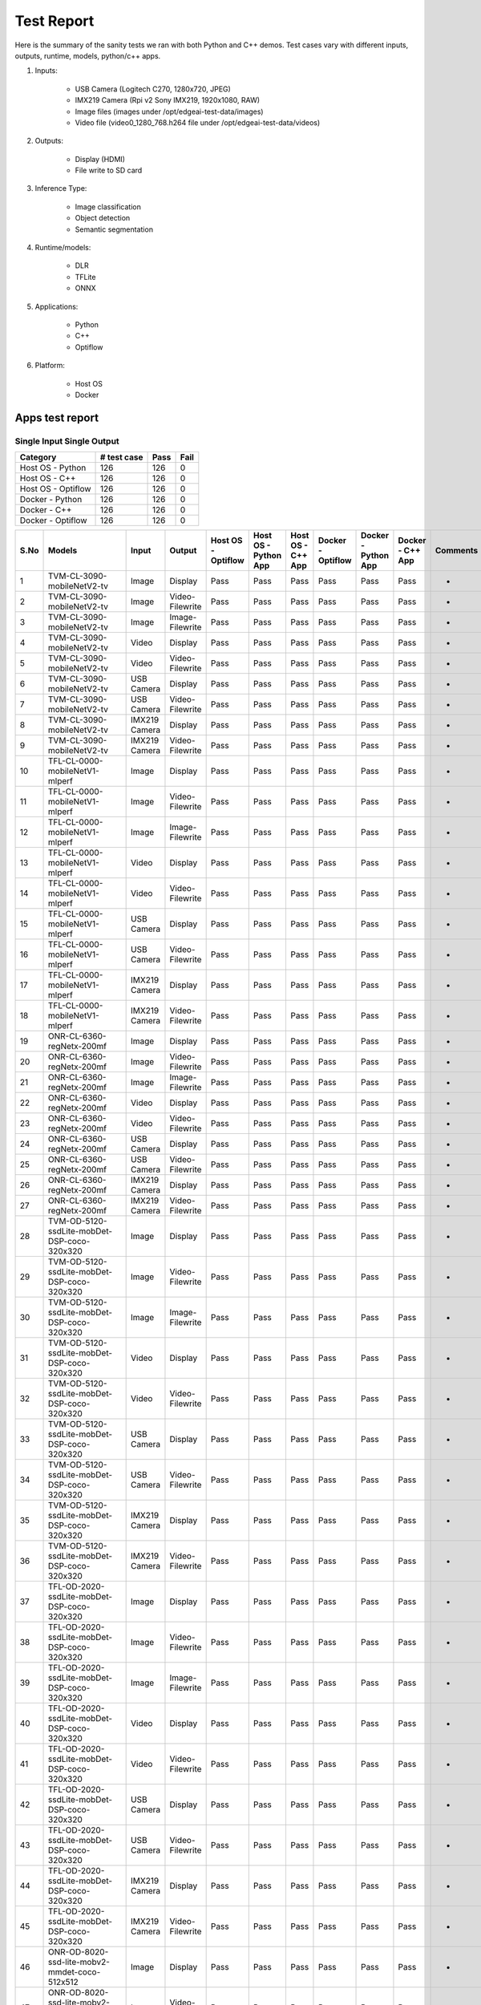 ===========
Test Report
===========

Here is the summary of the sanity tests we ran with both Python and C++ demos.
Test cases vary with different inputs, outputs, runtime, models, python/c++ apps.

1. Inputs:

    * USB Camera (Logitech C270, 1280x720, JPEG)
    * IMX219 Camera (Rpi v2 Sony IMX219, 1920x1080, RAW)
    * Image files (images under /opt/edgeai-test-data/images)
    * Video file (video0_1280_768.h264 file under /opt/edgeai-test-data/videos)

2. Outputs:

    * Display (HDMI)
    * File write to SD card

3. Inference Type:

    * Image classification
    * Object detection
    * Semantic segmentation

4. Runtime/models:

    * DLR
    * TFLite
    * ONNX

5. Applications:

    * Python
    * C++
    * Optiflow

6. Platform:

    * Host OS
    * Docker


Apps test report
=====================

Single Input Single Output
--------------------------

.. csv-table::
        :header: "Category", "# test case", "Pass", "Fail"

        Host OS - Python,126,126,0
        Host OS - C++,126,126,0
		Host OS - Optiflow,126,126,0
		Docker - Python,126,126,0
        Docker - C++,126,126,0
		Docker - Optiflow,126,126,0

.. csv-table::
        :header: "S.No", "Models", "Input", "Output", "Host OS - Optiflow", "Host OS - Python App", "Host OS - C++ App", "Docker - Optiflow", "Docker - Python App", "Docker - C++ App", "Comments"

	1,TVM-CL-3090-mobileNetV2-tv,Image,Display,Pass,Pass,Pass,Pass,Pass,Pass,-
	2,TVM-CL-3090-mobileNetV2-tv,Image,Video-Filewrite,Pass,Pass,Pass,Pass,Pass,Pass,-
	3,TVM-CL-3090-mobileNetV2-tv,Image,Image-Filewrite,Pass,Pass,Pass,Pass,Pass,Pass,-
	4,TVM-CL-3090-mobileNetV2-tv,Video,Display,Pass,Pass,Pass,Pass,Pass,Pass,-
	5,TVM-CL-3090-mobileNetV2-tv,Video,Video-Filewrite,Pass,Pass,Pass,Pass,Pass,Pass,-
	6,TVM-CL-3090-mobileNetV2-tv,USB Camera,Display,Pass,Pass,Pass,Pass,Pass,Pass,-
	7,TVM-CL-3090-mobileNetV2-tv,USB Camera,Video-Filewrite,Pass,Pass,Pass,Pass,Pass,Pass,-
	8,TVM-CL-3090-mobileNetV2-tv,IMX219 Camera,Display,Pass,Pass,Pass,Pass,Pass,Pass,-
	9,TVM-CL-3090-mobileNetV2-tv,IMX219 Camera,Video-Filewrite,Pass,Pass,Pass,Pass,Pass,Pass,-
	10,TFL-CL-0000-mobileNetV1-mlperf,Image,Display,Pass,Pass,Pass,Pass,Pass,Pass,-
	11,TFL-CL-0000-mobileNetV1-mlperf,Image,Video-Filewrite,Pass,Pass,Pass,Pass,Pass,Pass,-
	12,TFL-CL-0000-mobileNetV1-mlperf,Image,Image-Filewrite,Pass,Pass,Pass,Pass,Pass,Pass,-
	13,TFL-CL-0000-mobileNetV1-mlperf,Video,Display,Pass,Pass,Pass,Pass,Pass,Pass,-
	14,TFL-CL-0000-mobileNetV1-mlperf,Video,Video-Filewrite,Pass,Pass,Pass,Pass,Pass,Pass,-
	15,TFL-CL-0000-mobileNetV1-mlperf,USB Camera,Display,Pass,Pass,Pass,Pass,Pass,Pass,-
	16,TFL-CL-0000-mobileNetV1-mlperf,USB Camera,Video-Filewrite,Pass,Pass,Pass,Pass,Pass,Pass,-
	17,TFL-CL-0000-mobileNetV1-mlperf,IMX219 Camera,Display,Pass,Pass,Pass,Pass,Pass,Pass,-
	18,TFL-CL-0000-mobileNetV1-mlperf,IMX219 Camera,Video-Filewrite,Pass,Pass,Pass,Pass,Pass,Pass,-
	19,ONR-CL-6360-regNetx-200mf,Image,Display,Pass,Pass,Pass,Pass,Pass,Pass,-
	20,ONR-CL-6360-regNetx-200mf,Image,Video-Filewrite,Pass,Pass,Pass,Pass,Pass,Pass,-
	21,ONR-CL-6360-regNetx-200mf,Image,Image-Filewrite,Pass,Pass,Pass,Pass,Pass,Pass,-
	22,ONR-CL-6360-regNetx-200mf,Video,Display,Pass,Pass,Pass,Pass,Pass,Pass,-
	23,ONR-CL-6360-regNetx-200mf,Video,Video-Filewrite,Pass,Pass,Pass,Pass,Pass,Pass,-
	24,ONR-CL-6360-regNetx-200mf,USB Camera,Display,Pass,Pass,Pass,Pass,Pass,Pass,-
	25,ONR-CL-6360-regNetx-200mf,USB Camera,Video-Filewrite,Pass,Pass,Pass,Pass,Pass,Pass,-
	26,ONR-CL-6360-regNetx-200mf,IMX219 Camera,Display,Pass,Pass,Pass,Pass,Pass,Pass,-
	27,ONR-CL-6360-regNetx-200mf,IMX219 Camera,Video-Filewrite,Pass,Pass,Pass,Pass,Pass,Pass,-
	28,TVM-OD-5120-ssdLite-mobDet-DSP-coco-320x320,Image,Display,Pass,Pass,Pass,Pass,Pass,Pass,-
	29,TVM-OD-5120-ssdLite-mobDet-DSP-coco-320x320,Image,Video-Filewrite,Pass,Pass,Pass,Pass,Pass,Pass,-
	30,TVM-OD-5120-ssdLite-mobDet-DSP-coco-320x320,Image,Image-Filewrite,Pass,Pass,Pass,Pass,Pass,Pass,-
	31,TVM-OD-5120-ssdLite-mobDet-DSP-coco-320x320,Video,Display,Pass,Pass,Pass,Pass,Pass,Pass,-
	32,TVM-OD-5120-ssdLite-mobDet-DSP-coco-320x320,Video,Video-Filewrite,Pass,Pass,Pass,Pass,Pass,Pass,-
	33,TVM-OD-5120-ssdLite-mobDet-DSP-coco-320x320,USB Camera,Display,Pass,Pass,Pass,Pass,Pass,Pass,-
	34,TVM-OD-5120-ssdLite-mobDet-DSP-coco-320x320,USB Camera,Video-Filewrite,Pass,Pass,Pass,Pass,Pass,Pass,-
	35,TVM-OD-5120-ssdLite-mobDet-DSP-coco-320x320,IMX219 Camera,Display,Pass,Pass,Pass,Pass,Pass,Pass,-
	36,TVM-OD-5120-ssdLite-mobDet-DSP-coco-320x320,IMX219 Camera,Video-Filewrite,Pass,Pass,Pass,Pass,Pass,Pass,-
	37,TFL-OD-2020-ssdLite-mobDet-DSP-coco-320x320,Image,Display,Pass,Pass,Pass,Pass,Pass,Pass,-
	38,TFL-OD-2020-ssdLite-mobDet-DSP-coco-320x320,Image,Video-Filewrite,Pass,Pass,Pass,Pass,Pass,Pass,-
	39,TFL-OD-2020-ssdLite-mobDet-DSP-coco-320x320,Image,Image-Filewrite,Pass,Pass,Pass,Pass,Pass,Pass,-
	40,TFL-OD-2020-ssdLite-mobDet-DSP-coco-320x320,Video,Display,Pass,Pass,Pass,Pass,Pass,Pass,-
	41,TFL-OD-2020-ssdLite-mobDet-DSP-coco-320x320,Video,Video-Filewrite,Pass,Pass,Pass,Pass,Pass,Pass,-
	42,TFL-OD-2020-ssdLite-mobDet-DSP-coco-320x320,USB Camera,Display,Pass,Pass,Pass,Pass,Pass,Pass,-
	43,TFL-OD-2020-ssdLite-mobDet-DSP-coco-320x320,USB Camera,Video-Filewrite,Pass,Pass,Pass,Pass,Pass,Pass,-
	44,TFL-OD-2020-ssdLite-mobDet-DSP-coco-320x320,IMX219 Camera,Display,Pass,Pass,Pass,Pass,Pass,Pass,-
	45,TFL-OD-2020-ssdLite-mobDet-DSP-coco-320x320,IMX219 Camera,Video-Filewrite,Pass,Pass,Pass,Pass,Pass,Pass,-
	46,ONR-OD-8020-ssd-lite-mobv2-mmdet-coco-512x512,Image,Display,Pass,Pass,Pass,Pass,Pass,Pass,-
	47,ONR-OD-8020-ssd-lite-mobv2-mmdet-coco-512x512,Image,Video-Filewrite,Pass,Pass,Pass,Pass,Pass,Pass,-
	48,ONR-OD-8020-ssd-lite-mobv2-mmdet-coco-512x512,Image,Image-Filewrite,Pass,Pass,Pass,Pass,Pass,Pass,-
	49,ONR-OD-8020-ssd-lite-mobv2-mmdet-coco-512x512,Video,Display,Pass,Pass,Pass,Pass,Pass,Pass,-
	50,ONR-OD-8020-ssd-lite-mobv2-mmdet-coco-512x512,Video,Video-Filewrite,Pass,Pass,Pass,Pass,Pass,Pass,-
	51,ONR-OD-8020-ssd-lite-mobv2-mmdet-coco-512x512,USB Camera,Display,Pass,Pass,Pass,Pass,Pass,Pass,-
	52,ONR-OD-8020-ssd-lite-mobv2-mmdet-coco-512x512,USB Camera,Video-Filewrite,Pass,Pass,Pass,Pass,Pass,Pass,-
	53,ONR-OD-8020-ssd-lite-mobv2-mmdet-coco-512x512,IMX219 Camera,Display,Pass,Pass,Pass,Pass,Pass,Pass,-
	54,ONR-OD-8020-ssd-lite-mobv2-mmdet-coco-512x512,IMX219 Camera,Video-Filewrite,Pass,Pass,Pass,Pass,Pass,Pass,-
	55,ONR-OD-8220-yolox-s-lite-mmdet-coco-640x640,Image,Display,Pass,Pass,Pass,Pass,Pass,Pass,-
	56,ONR-OD-8220-yolox-s-lite-mmdet-coco-640x640,Image,Video-Filewrite,Pass,Pass,Pass,Pass,Pass,Pass,-
	57,ONR-OD-8220-yolox-s-lite-mmdet-coco-640x640,Image,Image-Filewrite,Pass,Pass,Pass,Pass,Pass,Pass,-
	58,ONR-OD-8220-yolox-s-lite-mmdet-coco-640x640,Video,Display,Pass,Pass,Pass,Pass,Pass,Pass,-
	59,ONR-OD-8220-yolox-s-lite-mmdet-coco-640x640,Video,Video-Filewrite,Pass,Pass,Pass,Pass,Pass,Pass,-
	60,ONR-OD-8220-yolox-s-lite-mmdet-coco-640x640,USB Camera,Display,Pass,Pass,Pass,Pass,Pass,Pass,-
	61,ONR-OD-8220-yolox-s-lite-mmdet-coco-640x640,USB Camera,Video-Filewrite,Pass,Pass,Pass,Pass,Pass,Pass,-
	62,ONR-OD-8220-yolox-s-lite-mmdet-coco-640x640,IMX219 Camera,Display,Pass,Pass,Pass,Pass,Pass,Pass,-
	63,ONR-OD-8220-yolox-s-lite-mmdet-coco-640x640,IMX219 Camera,Video-Filewrite,Pass,Pass,Pass,Pass,Pass,Pass,-
	64,ONR-OD-8420-yolox-s-lite-mmdet-widerface-640x640,Image,Display,Pass,Pass,Pass,Pass,Pass,Pass,-
	65,ONR-OD-8420-yolox-s-lite-mmdet-widerface-640x640,Image,Video-Filewrite,Pass,Pass,Pass,Pass,Pass,Pass,-
	66,ONR-OD-8420-yolox-s-lite-mmdet-widerface-640x640,Image,Image-Filewrite,Pass,Pass,Pass,Pass,Pass,Pass,-
	67,ONR-OD-8420-yolox-s-lite-mmdet-widerface-640x640,Video,Display,Pass,Pass,Pass,Pass,Pass,Pass,-
	68,ONR-OD-8420-yolox-s-lite-mmdet-widerface-640x640,Video,Video-Filewrite,Pass,Pass,Pass,Pass,Pass,Pass,-
	69,ONR-OD-8420-yolox-s-lite-mmdet-widerface-640x640,USB Camera,Display,Pass,Pass,Pass,Pass,Pass,Pass,-
	70,ONR-OD-8420-yolox-s-lite-mmdet-widerface-640x640,USB Camera,Video-Filewrite,Pass,Pass,Pass,Pass,Pass,Pass,-
	71,ONR-OD-8420-yolox-s-lite-mmdet-widerface-640x640,IMX219 Camera,Display,Pass,Pass,Pass,Pass,Pass,Pass,-
	72,ONR-OD-8420-yolox-s-lite-mmdet-widerface-640x640,IMX219 Camera,Video-Filewrite,Pass,Pass,Pass,Pass,Pass,Pass,-
	73,ONR-OD-8200-yolox-nano-lite-mmdet-coco-416x416,Image,Display,Pass,Pass,Pass,Pass,Pass,Pass,-
	74,ONR-OD-8200-yolox-nano-lite-mmdet-coco-416x416,Image,Video-Filewrite,Pass,Pass,Pass,Pass,Pass,Pass,-
	75,ONR-OD-8200-yolox-nano-lite-mmdet-coco-416x416,Image,Image-Filewrite,Pass,Pass,Pass,Pass,Pass,Pass,-
	76,ONR-OD-8200-yolox-nano-lite-mmdet-coco-416x416,Video,Display,Pass,Pass,Pass,Pass,Pass,Pass,-
	77,ONR-OD-8200-yolox-nano-lite-mmdet-coco-416x416,Video,Video-Filewrite,Pass,Pass,Pass,Pass,Pass,Pass,-
	78,ONR-OD-8200-yolox-nano-lite-mmdet-coco-416x416,USB Camera,Display,Pass,Pass,Pass,Pass,Pass,Pass,-
	79,ONR-OD-8200-yolox-nano-lite-mmdet-coco-416x416,USB Camera,Video-Filewrite,Pass,Pass,Pass,Pass,Pass,Pass,-
	80,ONR-OD-8200-yolox-nano-lite-mmdet-coco-416x416,IMX219 Camera,Display,Pass,Pass,Pass,Pass,Pass,Pass,-
	81,ONR-OD-8200-yolox-nano-lite-mmdet-coco-416x416,IMX219 Camera,Video-Filewrite,Pass,Pass,Pass,Pass,Pass,Pass,-
	82,ONR-OD-8270-yolox-pico-lite-mmdet-coco-320x320,Image,Display,Pass,Pass,Pass,Pass,Pass,Pass,-
	83,ONR-OD-8270-yolox-pico-lite-mmdet-coco-320x320,Image,Video-Filewrite,Pass,Pass,Pass,Pass,Pass,Pass,-
	84,ONR-OD-8270-yolox-pico-lite-mmdet-coco-320x320,Image,Image-Filewrite,Pass,Pass,Pass,Pass,Pass,Pass,-
	85,ONR-OD-8270-yolox-pico-lite-mmdet-coco-320x320,Video,Display,Pass,Pass,Pass,Pass,Pass,Pass,-
	86,ONR-OD-8270-yolox-pico-lite-mmdet-coco-320x320,Video,Video-Filewrite,Pass,Pass,Pass,Pass,Pass,Pass,-
	87,ONR-OD-8270-yolox-pico-lite-mmdet-coco-320x320,USB Camera,Display,Pass,Pass,Pass,Pass,Pass,Pass,-
	88,ONR-OD-8270-yolox-pico-lite-mmdet-coco-320x320,USB Camera,Video-Filewrite,Pass,Pass,Pass,Pass,Pass,Pass,-
	89,ONR-OD-8270-yolox-pico-lite-mmdet-coco-320x320,IMX219 Camera,Display,Pass,Pass,Pass,Pass,Pass,Pass,-
	90,ONR-OD-8270-yolox-pico-lite-mmdet-coco-320x320,IMX219 Camera,Video-Filewrite,Pass,Pass,Pass,Pass,Pass,Pass,-
	91,TVM-SS-5710-deeplabv3lite-mobv2-cocoseg21-512x512,Image,Display,Pass,Pass,Pass,Pass,Pass,Pass,-
	92,TVM-SS-5710-deeplabv3lite-mobv2-cocoseg21-512x512,Image,Video-Filewrite,Pass,Pass,Pass,Pass,Pass,Pass,-
	93,TVM-SS-5710-deeplabv3lite-mobv2-cocoseg21-512x512,Image,Image-Filewrite,Pass,Pass,Pass,Pass,Pass,Pass,-
	94,TVM-SS-5710-deeplabv3lite-mobv2-cocoseg21-512x512,Video,Display,Pass,Pass,Pass,Pass,Pass,Pass,-
	95,TVM-SS-5710-deeplabv3lite-mobv2-cocoseg21-512x512,Video,Video-Filewrite,Pass,Pass,Pass,Pass,Pass,Pass,-
	96,TVM-SS-5710-deeplabv3lite-mobv2-cocoseg21-512x512,USB Camera,Display,Pass,Pass,Pass,Pass,Pass,Pass,-
	97,TVM-SS-5710-deeplabv3lite-mobv2-cocoseg21-512x512,USB Camera,Video-Filewrite,Pass,Pass,Pass,Pass,Pass,Pass,-
	98,TVM-SS-5710-deeplabv3lite-mobv2-cocoseg21-512x512,IMX219 Camera,Display,Pass,Pass,Pass,Pass,Pass,Pass,-
	99,TVM-SS-5710-deeplabv3lite-mobv2-cocoseg21-512x512,IMX219 Camera,Video-Filewrite,Pass,Pass,Pass,Pass,Pass,Pass,-
	100,TFL-SS-2580-deeplabv3_mobv2-ade20k32-mlperf-512x512,Image,Display,Pass,Pass,Pass,Pass,Pass,Pass,-
	101,TFL-SS-2580-deeplabv3_mobv2-ade20k32-mlperf-512x512,Image,Video-Filewrite,Pass,Pass,Pass,Pass,Pass,Pass,-
	102,TFL-SS-2580-deeplabv3_mobv2-ade20k32-mlperf-512x512,Image,Image-Filewrite,Pass,Pass,Pass,Pass,Pass,Pass,-
	103,TFL-SS-2580-deeplabv3_mobv2-ade20k32-mlperf-512x512,Video,Display,Pass,Pass,Pass,Pass,Pass,Pass,-
	104,TFL-SS-2580-deeplabv3_mobv2-ade20k32-mlperf-512x512,Video,Video-Filewrite,Pass,Pass,Pass,Pass,Pass,Pass,-
	105,TFL-SS-2580-deeplabv3_mobv2-ade20k32-mlperf-512x512,USB Camera,Display,Pass,Pass,Pass,Pass,Pass,Pass,-
	106,TFL-SS-2580-deeplabv3_mobv2-ade20k32-mlperf-512x512,USB Camera,Video-Filewrite,Pass,Pass,Pass,Pass,Pass,Pass,-
	107,TFL-SS-2580-deeplabv3_mobv2-ade20k32-mlperf-512x512,IMX219 Camera,Display,Pass,Pass,Pass,Pass,Pass,Pass,-
	108,TFL-SS-2580-deeplabv3_mobv2-ade20k32-mlperf-512x512,IMX219 Camera,Video-Filewrite,Pass,Pass,Pass,Pass,Pass,Pass,-
	109,ONR-SS-8610-deeplabv3lite-mobv2-ade20k32-512x512,Image,Display,Pass,Pass,Pass,Pass,Pass,Pass,-
	110,ONR-SS-8610-deeplabv3lite-mobv2-ade20k32-512x512,Image,Video-Filewrite,Pass,Pass,Pass,Pass,Pass,Pass,-
	111,ONR-SS-8610-deeplabv3lite-mobv2-ade20k32-512x512,Image,Image-Filewrite,Pass,Pass,Pass,Pass,Pass,Pass,-
	112,ONR-SS-8610-deeplabv3lite-mobv2-ade20k32-512x512,Video,Display,Pass,Pass,Pass,Pass,Pass,Pass,-
	113,ONR-SS-8610-deeplabv3lite-mobv2-ade20k32-512x512,Video,Video-Filewrite,Pass,Pass,Pass,Pass,Pass,Pass,-
	114,ONR-SS-8610-deeplabv3lite-mobv2-ade20k32-512x512,USB Camera,Display,Pass,Pass,Pass,Pass,Pass,Pass,-
	115,ONR-SS-8610-deeplabv3lite-mobv2-ade20k32-512x512,USB Camera,Video-Filewrite,Pass,Pass,Pass,Pass,Pass,Pass,-
	116,ONR-SS-8610-deeplabv3lite-mobv2-ade20k32-512x512,IMX219 Camera,Display,Pass,Pass,Pass,Pass,Pass,Pass,-
	117,ONR-SS-8610-deeplabv3lite-mobv2-ade20k32-512x512,IMX219 Camera,Video-Filewrite,Pass,Pass,Pass,Pass,Pass,Pass,-
	118,ONR-SS-7618-deeplabv3lite-mobv2-qat-robokit-768x432,Image,Display,Pass,Pass,Pass,Pass,Pass,Pass,-
	119,ONR-SS-7618-deeplabv3lite-mobv2-qat-robokit-768x432,Image,Video-Filewrite,Pass,Pass,Pass,Pass,Pass,Pass,-
	120,ONR-SS-7618-deeplabv3lite-mobv2-qat-robokit-768x432,Image,Image-Filewrite,Pass,Pass,Pass,Pass,Pass,Pass,-
	121,ONR-SS-7618-deeplabv3lite-mobv2-qat-robokit-768x432,Video,Display,Pass,Pass,Pass,Pass,Pass,Pass,-
	122,ONR-SS-7618-deeplabv3lite-mobv2-qat-robokit-768x432,Video,Video-Filewrite,Pass,Pass,Pass,Pass,Pass,Pass,-
	123,ONR-SS-7618-deeplabv3lite-mobv2-qat-robokit-768x432,USB Camera,Display,Pass,Pass,Pass,Pass,Pass,Pass,-
	124,ONR-SS-7618-deeplabv3lite-mobv2-qat-robokit-768x432,USB Camera,Video-Filewrite,Pass,Pass,Pass,Pass,Pass,Pass,-
	125,ONR-SS-7618-deeplabv3lite-mobv2-qat-robokit-768x432,IMX219 Camera,Display,Pass,Pass,Pass,Pass,Pass,Pass,-
	126,ONR-SS-7618-deeplabv3lite-mobv2-qat-robokit-768x432,IMX219 Camera,Video-Filewrite,Pass,Pass,Pass,Pass,Pass,Pass,-

.. note::
    * Please refer to the :ref:`pub_edgeai_known_issues` section for more details